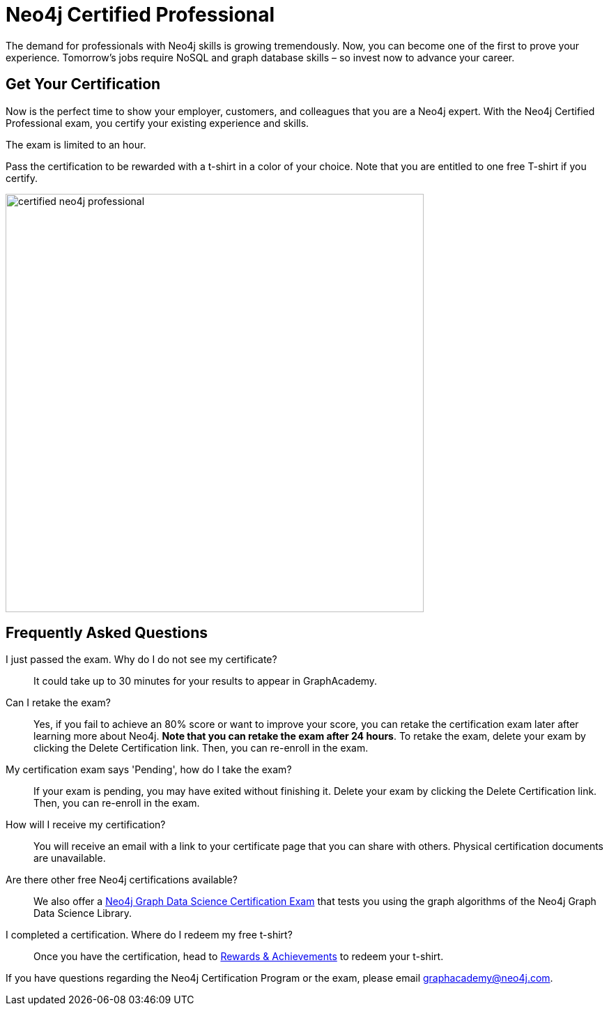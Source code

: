 = Neo4j Certified Professional
:categories: certification:1, advanced
:status: active
:certification: true
:questions: 80
:duration: 1 hour
:pass-percentage: 80
:classmarker-id: 1689290
:classmarker-reference: mx46047d6140f6e5
:overline: Certifications
:caption: Prove your Neo4j credentials with an accredited certification from Neo4j
:reward-type: tshirt
:reward-image: https://cdn.graphacademy.neo4j.com/assets/img/certified-neo4j-professional.jpg
:reward-form: https://graphacademy.neo4j.com/account/rewards/neo4j-certification/
:reward-provider: printful
:reward-product-id: @63a17cfdd63255,@63a17cd1abf2a8

The demand for professionals with Neo4j skills is growing tremendously. Now, you can become one of the first to prove your experience.
Tomorrow’s jobs require NoSQL and graph database skills – so invest now to advance your career.

== Get Your Certification

Now is the perfect time to show your employer, customers, and colleagues that you are a Neo4j expert. With the Neo4j Certified Professional exam, you certify your existing experience and skills.

The exam is limited to an hour.

Pass the certification to be rewarded with a t-shirt in a color of your choice.
Note that you are entitled to one free T-shirt if you certify.

image::{reward-image}[width=600px]

//=== Access to Advanced, Hands-on Training

//When you pass, you will also receive access to up to eight advanced Neo4j training sessions (virtual and recorded), available only to Neo4j Certified Professionals.

== Frequently Asked Questions


I just passed the exam.  Why do I do not see my certificate?::
It could take up to 30 minutes for your results to appear in GraphAcademy.

Can I retake the exam?::
Yes, if you fail to achieve an 80% score or want to improve your score, you can retake the certification exam later after learning more about Neo4j. **Note that you can retake the exam after 24 hours**. To retake the exam, delete your exam by clicking the Delete Certification link. Then, you can re-enroll in the exam.

My certification exam says 'Pending', how do I take the exam?::
If your exam is pending, you may have exited without finishing it. Delete your exam by clicking the Delete Certification link. Then, you can re-enroll in the exam.

How will I receive my certification?::
You will receive an email with a link to your certificate page that you can share with others. Physical certification documents are unavailable.

Are there other free Neo4j certifications available?::
We also offer a link:/courses/gds-certification[Neo4j Graph Data Science Certification Exam^] that tests you using the graph algorithms of the Neo4j Graph Data Science Library.

I completed a certification. Where do I redeem my free t-shirt?::
Once you have the certification, head to link:/account/rewards/[Rewards & Achievements^] to redeem your t-shirt.


If you have questions regarding the Neo4j Certification Program or the exam, please email mailto:graphacademy@neo4j.com[graphacademy@neo4j.com].

// How much does it cost to take the exam?::
// No cost – it’s completely free!

// What areas are tested in the exam?::
// The Neo4j Certified Professional exam tests you in using *Neo4j* in the following areas:
// +
// - link:https://graphacademy.neo4j.com/courses/neo4j-fundamentals/[Neo4j property graph model^]
// - link:https://graphacademy.neo4j.com/courses/cypher-fundamentals/[Cypher queries^]
// - link:https://graphacademy.neo4j.com/courses/modeling-fundamentals/[Graph data modeling^]
// - link:https://graphacademy.neo4j.com/courses/importing-data/[Importing data^]
// - link:https://graphacademy.neo4j.com/categories/developer/[Application development concepts^]

// How long is the exam?::
// The exam includes 80 questions in 1 hour.

// What score do I need in order to pass?::
// You must score 80% or above in order to be certified.

// I just passed the exam but I do not see my certificate.::
// It could take up to 30 minutes for your certification information to be populated in the GraphAcademy system.

// Can I retake the exam?::
// Yes, if you fail to achieve an 80% score or if you want to improve your score, you can retake the certification exam later after learning a bit more about Neo4j. Note that you can retake the exam after a 24-hour period.
// To retake the exam, delete your exam by clicking the **Delete Certification** link. Then you can re-enroll in the exam.

// My certification exam says 'Pending' and I want to take the exam::
// If your exam  is pending it is because you started the exam but didn't finish.
// Delete your exam by clicking the **Delete Certification** link. Then you can re-enroll in the exam.

// Will I get a certificate document?::
// No, you will receive an email with a link to your certificate page that you can share with others.

// Where can I learn the required skills?::
// +
// --
// You can take these free online training courses:

// . https://graphacademy.neo4j.com/courses/neo4j-fundamentals/[Neo4j Fundamentals^]
// . https://graphacademy.neo4j.com/courses/cypher-fundamentals/[Cypher Fundamentals^]
// . https://graphacademy.neo4j.com/courses/modeling-fundamentals/[Graph Data Modeling Fundamentals^]
// . https://graphacademy.neo4j.com/courses/importing-data/[Importing CSV Data into Neo4j^]
// . https://graphacademy.neo4j.com/courses/cypher-intermediate-queries/[Intermediate Cypher Queries^]
// . https://graphacademy.neo4j.com/categories/developer/[Any one of the Building Neo4j Applications courses^]

// []
// Here are other resources to learn more:

// - https://neo4j.com/docs/[Neo4j Documentation]
// - https://neo4j.com/developer/[Neo4j developer pages]
// - Free Neo4j e-books: https://graphdatabases.com/[Graph Databases] and https://neo4j.com/book-learning-neo4j/[Learning Neo4j]
// - https://neo4j.com/graphacademy/[Classroom training sessions]
// - https://neo4j.com/docs/cypher-manual/current/[The Neo4j Cypher Manual]
// - https://neo4j.com/webinars/[Neo4j Webinars]
// --
// Are there other types of free Neo4j certifications available?::
// //- xref:neo4j-certification-40.adoc[Neo4j 4.x Certified Exam] tests you on Neo4j 4.x features exclusively and focuses on Neo4j in production (RBAC and Fabric).
// - link:/courses/gds-certification[Neo4j Graph Data Science Certification Exam] tests you using the graph algorithms of the Neo4j Graph Data Science Library.

// How do I claim my T-shirt?::
// Once you have completed the course, head to the link:https://graphacademy.neo4j.com/account/rewards/[Rewards & Achievements^] and complete the form to claim your t-shirt.
// You will receive an email when your t-shirt has shipped that will include a tracking link.

// If you have questions about the Neo4j Certification Program or the exam, please send an email to graphacademy@neo4j.com.

